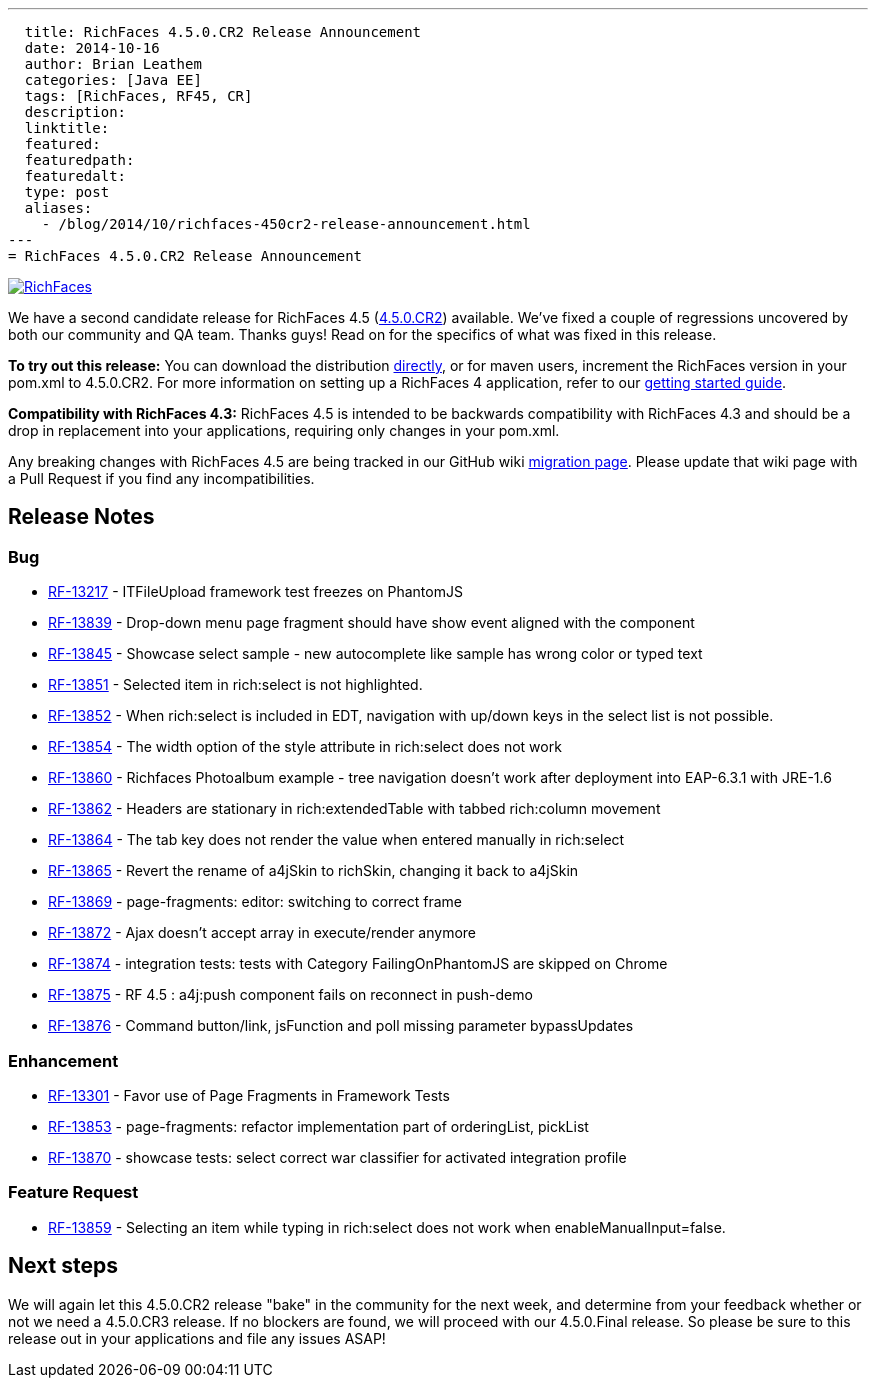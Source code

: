 ---
  title: RichFaces 4.5.0.CR2 Release Announcement
  date: 2014-10-16
  author: Brian Leathem
  categories: [Java EE]
  tags: [RichFaces, RF45, CR]
  description:
  linktitle:
  featured:
  featuredpath:
  featuredalt:
  type: post
  aliases:
    - /blog/2014/10/richfaces-450cr2-release-announcement.html
---
= RichFaces 4.5.0.CR2 Release Announcement

image::/img/blog/common/richfaces.png[RichFaces, float="right", link="http://richfaces.org/"]

We have a second candidate release for RichFaces 4.5 (https://issues.jboss.org/browse/RF/fixforversion/12325841[4.5.0.CR2]) available.  We've fixed a couple of regressions uncovered by both our community and QA team.  Thanks guys!  Read on for the specifics of what was fixed in this release.

[.alert.alert-info]
*To try out this release:* You can download the distribution http://www.jboss.org/richfaces/download/milestones[directly], or for maven users, increment the RichFaces version in your pom.xml to 4.5.0.CR2. For more information on setting up a RichFaces 4 application, refer to our https://github.com/richfaces/richfaces#getting-started[getting started guide].

[.alert.alert-warn]
--
*Compatibility with RichFaces 4.3:* RichFaces 4.5 is intended to be backwards compatibility with RichFaces 4.3 and should be a drop in replacement into your applications, requiring only changes in your pom.xml.

Any breaking changes with RichFaces 4.5 are being tracked in our GitHub wiki https://github.com/richfaces/richfaces/wiki/Migration-from-RichFaces-4-to-RichFaces-4.5[migration page].  Please update that wiki page with a Pull Request if you find any incompatibilities.
--

== Release Notes https://issues.jboss.org/secure/ReleaseNote.jspa?projectId=12310341&version=12325588[+++<i class='icon-external-link-sign'></i>+++]

=== Bug
* https://issues.jboss.org/browse/RF-13217[RF-13217] - ITFileUpload framework test freezes on PhantomJS
* https://issues.jboss.org/browse/RF-13839[RF-13839] - Drop-down menu page fragment should have show event aligned with the component
* https://issues.jboss.org/browse/RF-13845[RF-13845] - Showcase select sample - new autocomplete like sample has wrong color or typed text
* https://issues.jboss.org/browse/RF-13851[RF-13851] - Selected item in rich:select is not highlighted.
* https://issues.jboss.org/browse/RF-13852[RF-13852] - When rich:select is included in EDT, navigation with up/down keys in the select list is not possible.
* https://issues.jboss.org/browse/RF-13854[RF-13854] - The width option of the style attribute in rich:select does not work
* https://issues.jboss.org/browse/RF-13860[RF-13860] - Richfaces Photoalbum example - tree navigation doesn't work after deployment into EAP-6.3.1 with JRE-1.6
* https://issues.jboss.org/browse/RF-13862[RF-13862] - Headers are stationary in rich:extendedTable with tabbed rich:column movement
* https://issues.jboss.org/browse/RF-13864[RF-13864] - The tab key does not render the value when entered manually in rich:select
* https://issues.jboss.org/browse/RF-13865[RF-13865] - Revert the rename of a4jSkin to richSkin, changing it back to a4jSkin
* https://issues.jboss.org/browse/RF-13869[RF-13869] - page-fragments: editor: switching to correct frame
* https://issues.jboss.org/browse/RF-13872[RF-13872] - Ajax doesn't accept array in execute/render anymore
* https://issues.jboss.org/browse/RF-13874[RF-13874] - integration tests: tests with Category FailingOnPhantomJS are skipped on Chrome
* https://issues.jboss.org/browse/RF-13875[RF-13875] - RF 4.5 : a4j:push component fails on reconnect in push-demo
* https://issues.jboss.org/browse/RF-13876[RF-13876] - Command button/link, jsFunction and poll missing parameter bypassUpdates

=== Enhancement
* https://issues.jboss.org/browse/RF-13301[RF-13301] - Favor use of Page Fragments in Framework Tests
* https://issues.jboss.org/browse/RF-13853[RF-13853] - page-fragments: refactor implementation part of orderingList, pickList
* https://issues.jboss.org/browse/RF-13870[RF-13870] - showcase tests: select correct war classifier for activated integration profile

=== Feature Request
* https://issues.jboss.org/browse/RF-13859[RF-13859] - Selecting an item while typing in rich:select does not work when enableManualInput=false.

== Next steps
We will again let this 4.5.0.CR2 release "bake" in the community for the next week, and determine from your feedback whether or not we need a 4.5.0.CR3 release.  If no blockers are found, we will proceed with our 4.5.0.Final release.  So please be sure to this release out in your applications and file any issues ASAP!
